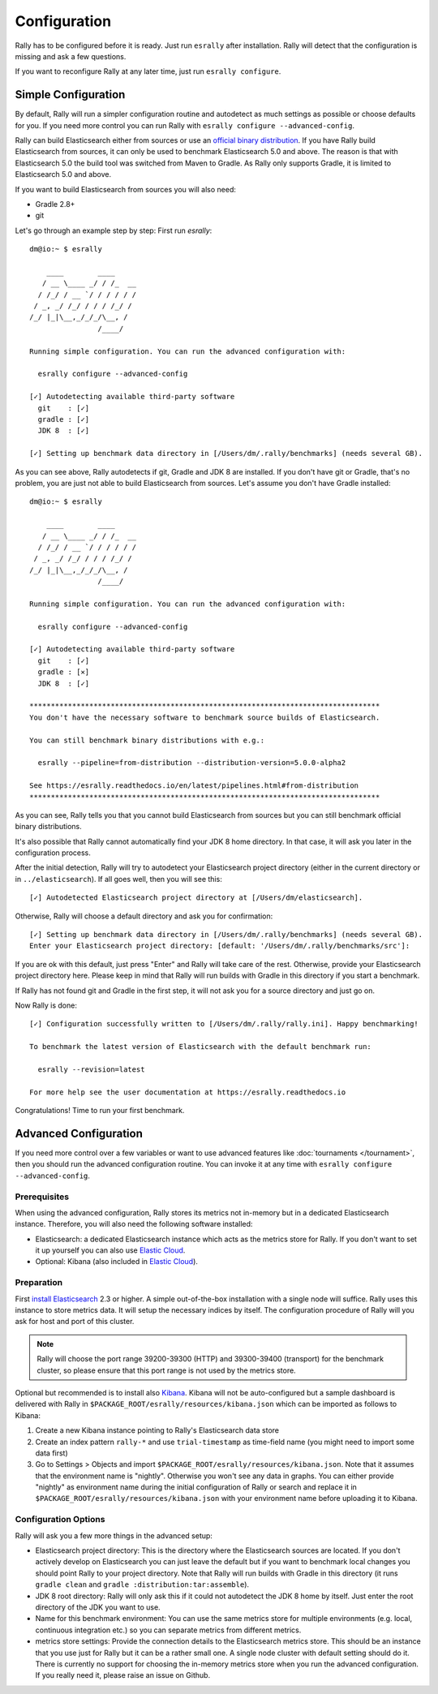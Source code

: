 Configuration
=============

Rally has to be configured before it is ready. Just run ``esrally`` after installation. Rally will detect that the configuration is missing and ask a few questions.

If you want to reconfigure Rally at any later time, just run ``esrally configure``.

Simple Configuration
--------------------

By default, Rally will run a simpler configuration routine and autodetect as much settings as possible or choose defaults for you. If you need more control you can run Rally with ``esrally configure --advanced-config``.

Rally can build Elasticsearch either from sources or use an `official binary distribution <https://www.elastic.co/downloads/elasticsearch>`_. If you have Rally build Elasticsearch from sources, it can only be used to benchmark Elasticsearch 5.0 and above. The reason is that with Elasticsearch 5.0 the build tool was switched from Maven to Gradle. As Rally only supports Gradle, it is limited to Elasticsearch 5.0 and above.

If you want to build Elasticsearch from sources you will also need:

* Gradle 2.8+
* git

Let's go through an example step by step: First run `esrally`::

    dm@io:~ $ esrally

        ____        ____
       / __ \____ _/ / /_  __
      / /_/ / __ `/ / / / / /
     / _, _/ /_/ / / / /_/ /
    /_/ |_|\__,_/_/_/\__, /
                    /____/

    Running simple configuration. You can run the advanced configuration with:

      esrally configure --advanced-config

    [✓] Autodetecting available third-party software
      git    : [✓]
      gradle : [✓]
      JDK 8  : [✓]

    [✓] Setting up benchmark data directory in [/Users/dm/.rally/benchmarks] (needs several GB).

As you can see above, Rally autodetects if git, Gradle and JDK 8 are installed. If you don't have git or Gradle, that's no problem, you are just not able to build Elasticsearch from sources. Let's assume you don't have Gradle installed::

    dm@io:~ $ esrally

        ____        ____
       / __ \____ _/ / /_  __
      / /_/ / __ `/ / / / / /
     / _, _/ /_/ / / / /_/ /
    /_/ |_|\__,_/_/_/\__, /
                    /____/

    Running simple configuration. You can run the advanced configuration with:

      esrally configure --advanced-config

    [✓] Autodetecting available third-party software
      git    : [✓]
      gradle : [✕]
      JDK 8  : [✓]

    **********************************************************************************
    You don't have the necessary software to benchmark source builds of Elasticsearch.

    You can still benchmark binary distributions with e.g.:

      esrally --pipeline=from-distribution --distribution-version=5.0.0-alpha2

    See https://esrally.readthedocs.io/en/latest/pipelines.html#from-distribution
    **********************************************************************************

As you can see, Rally tells you that you cannot build Elasticsearch from sources but you can still benchmark official binary distributions.

It's also possible that Rally cannot automatically find your JDK 8 home directory. In that case, it will ask you later in the configuration process.

After the initial detection, Rally will try to autodetect your Elasticsearch project directory (either in the current directory or in ``../elasticsearch``). If all goes well, then you will see this::

    [✓] Autodetected Elasticsearch project directory at [/Users/dm/elasticsearch].

Otherwise, Rally will choose a default directory and ask you for confirmation::

    [✓] Setting up benchmark data directory in [/Users/dm/.rally/benchmarks] (needs several GB).
    Enter your Elasticsearch project directory: [default: '/Users/dm/.rally/benchmarks/src']:

If you are ok with this default, just press "Enter" and Rally will take care of the rest. Otherwise, provide your Elasticsearch project directory here. Please keep in mind that Rally will run builds with Gradle in this directory if you start a benchmark.

If Rally has not found git and Gradle in the first step, it will not ask you for a source directory and just go on.

Now Rally is done::

    [✓] Configuration successfully written to [/Users/dm/.rally/rally.ini]. Happy benchmarking!

    To benchmark the latest version of Elasticsearch with the default benchmark run:

      esrally --revision=latest

    For more help see the user documentation at https://esrally.readthedocs.io

Congratulations! Time to run your first benchmark.

Advanced Configuration
----------------------

If you need more control over a few variables or want to use advanced features like :doc:`tournaments </tournament>`, then you should run the advanced configuration routine. You can invoke it at any time with ``esrally configure --advanced-config``.

Prerequisites
~~~~~~~~~~~~~

When using the advanced configuration, Rally stores its metrics not in-memory but in a dedicated Elasticsearch instance. Therefore, you will also need the following software installed:

* Elasticsearch: a dedicated Elasticsearch instance which acts as the metrics store for Rally. If you don't want to set it up yourself you can also use `Elastic Cloud <https://www.elastic.co/cloud>`_.
* Optional: Kibana (also included in `Elastic Cloud <https://www.elastic.co/cloud>`_).
Preparation
~~~~~~~~~~~

First `install Elasticsearch <https://www.elastic.co/downloads/elasticsearch>`_ 2.3 or higher. A simple out-of-the-box installation with a single node will suffice. Rally uses this instance to store metrics data. It will setup the necessary indices by itself. The configuration procedure of Rally will you ask for host and port of this cluster.

.. note::

   Rally will choose the port range 39200-39300 (HTTP) and 39300-39400 (transport) for the benchmark cluster, so please ensure that this port range is not used by the metrics store.

Optional but recommended is to install also `Kibana <https://www.elastic.co/downloads/kibana>`_. Kibana will not be auto-configured but a sample
dashboard is delivered with Rally in ``$PACKAGE_ROOT/esrally/resources/kibana.json`` which can be imported as follows to Kibana:

1. Create a new Kibana instance pointing to Rally's Elasticsearch data store
2. Create an index pattern ``rally-*`` and use ``trial-timestamp`` as time-field name (you might need to import some data first)
3. Go to Settings > Objects and import ``$PACKAGE_ROOT/esrally/resources/kibana.json``. Note that it assumes that the environment name is "nightly". Otherwise you won't see any data in graphs. You can either provide "nightly" as environment name during the initial configuration of Rally or search and replace it in ``$PACKAGE_ROOT/esrally/resources/kibana.json`` with your environment name before uploading it to Kibana.

Configuration Options
~~~~~~~~~~~~~~~~~~~~~

Rally will ask you a few more things in the advanced setup:

* Elasticsearch project directory: This is the directory where the Elasticsearch sources are located. If you don't actively develop on Elasticsearch you can just leave the default but if you want to benchmark local changes you should point Rally to your project directory. Note that Rally will run builds with Gradle in this directory (it runs ``gradle clean`` and ``gradle :distribution:tar:assemble``).
* JDK 8 root directory: Rally will only ask this if it could not autodetect the JDK 8 home by itself. Just enter the root directory of the JDK you want to use.
* Name for this benchmark environment: You can use the same metrics store for multiple environments (e.g. local, continuous integration etc.) so you can separate metrics from different metrics.
* metrics store settings: Provide the connection details to the Elasticsearch metrics store. This should be an instance that you use just for Rally but it can be a rather small one. A single node cluster with default setting should do it. There is currently no support for choosing the in-memory metrics store when you run the advanced configuration. If you really need it, please raise an issue on Github.




